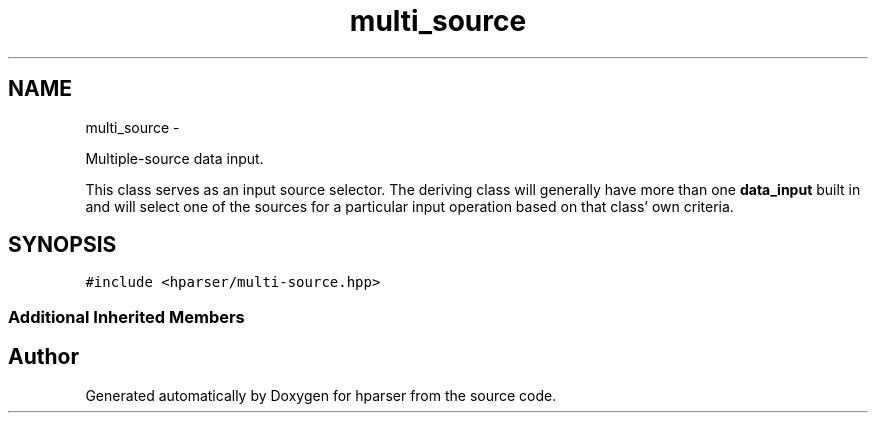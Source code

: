 .TH "multi_source" 3 "Fri Dec 5 2014" "Version hparser-1.0.0" "hparser" \" -*- nroff -*-
.ad l
.nh
.SH NAME
multi_source \- 
.PP
Multiple-source data input\&.
.PP
This class serves as an input source selector\&. The deriving class will generally have more than one \fBdata_input\fP built in and will select one of the sources for a particular input operation based on that class' own criteria\&.  

.SH SYNOPSIS
.br
.PP
.PP
\fC#include <hparser/multi-source\&.hpp>\fP
.SS "Additional Inherited Members"


.SH "Author"
.PP 
Generated automatically by Doxygen for hparser from the source code\&.
